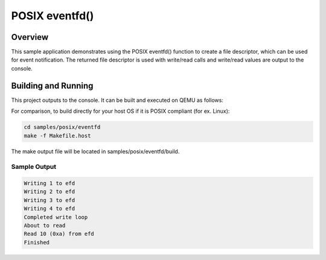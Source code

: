 .. _posix-eventfd-sample:

POSIX eventfd()
###############

Overview
********

This sample application demonstrates using the POSIX eventfd() function to create a file descriptor,
which can be used for event notification. The returned file descriptor is used with write/read calls
and write/read values are output to the console.

Building and Running
********************

This project outputs to the console. It can be built and executed on QEMU as follows:

.. zephyr-app-commands::
   :zephyr-app: samples/posix/eventfd
   :host-os: unix
   :board: qemu_x86/atom
   :goals: run
   :compact:

For comparison, to build directly for your host OS if it is POSIX compliant (for ex. Linux):

.. code-block:: console

   cd samples/posix/eventfd
   make -f Makefile.host

The make output file will be located in samples/posix/eventfd/build.

Sample Output
=============

.. code-block:: console

    Writing 1 to efd
    Writing 2 to efd
    Writing 3 to efd
    Writing 4 to efd
    Completed write loop
    About to read
    Read 10 (0xa) from efd
    Finished

